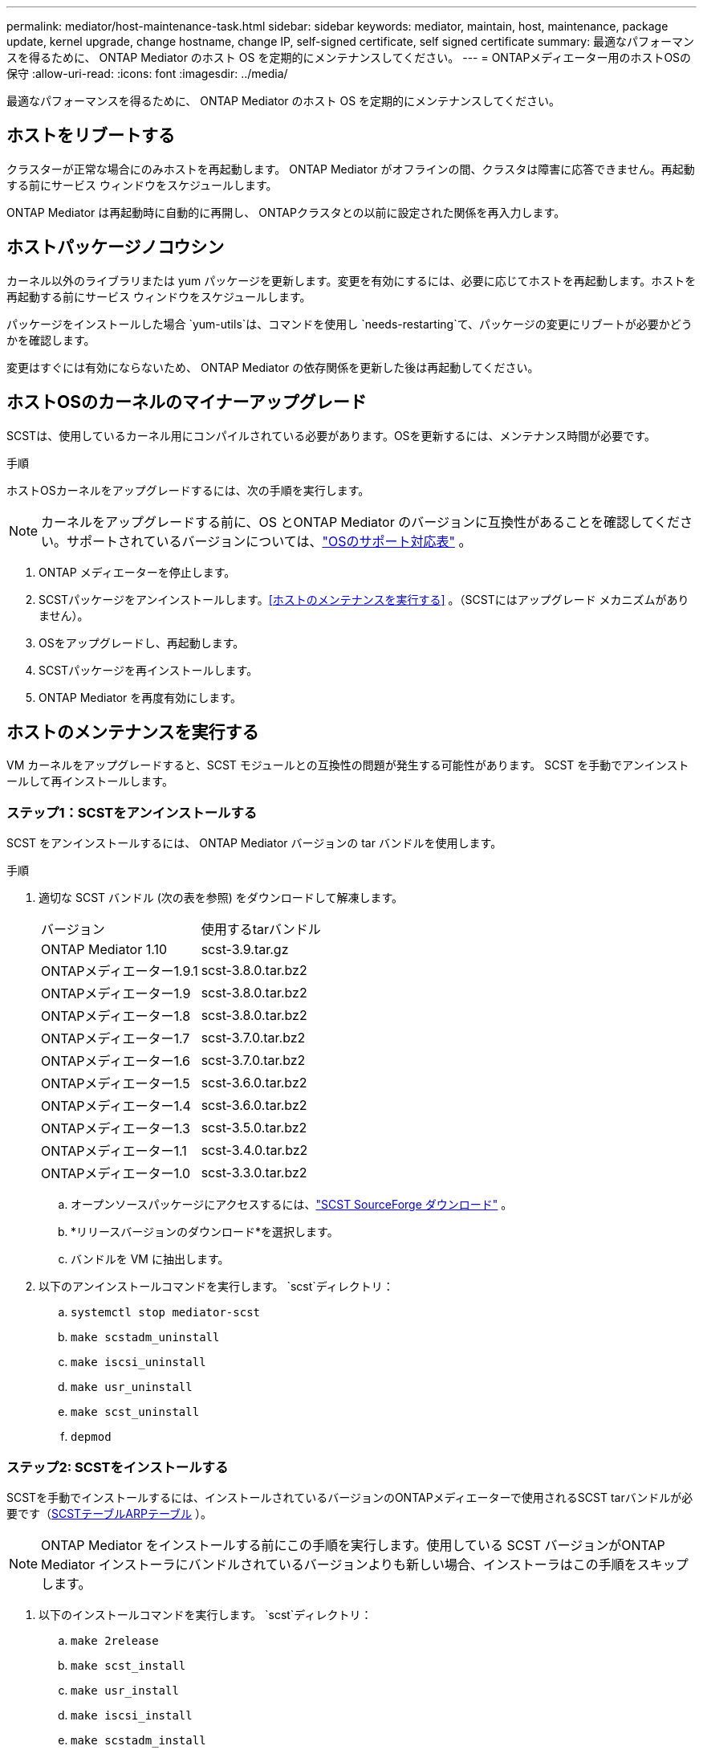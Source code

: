 ---
permalink: mediator/host-maintenance-task.html 
sidebar: sidebar 
keywords: mediator, maintain, host, maintenance, package update, kernel upgrade, change hostname, change IP, self-signed certificate, self signed certificate 
summary: 最適なパフォーマンスを得るために、 ONTAP Mediator のホスト OS を定期的にメンテナンスしてください。 
---
= ONTAPメディエーター用のホストOSの保守
:allow-uri-read: 
:icons: font
:imagesdir: ../media/


[role="lead"]
最適なパフォーマンスを得るために、 ONTAP Mediator のホスト OS を定期的にメンテナンスしてください。



== ホストをリブートする

クラスターが正常な場合にのみホストを再起動します。 ONTAP Mediator がオフラインの間、クラスタは障害に応答できません。再起動する前にサービス ウィンドウをスケジュールします。

ONTAP Mediator は再起動時に自動的に再開し、 ONTAPクラスタとの以前に設定された関係を再入力します。



== ホストパッケージノコウシン

カーネル以外のライブラリまたは yum パッケージを更新します。変更を有効にするには、必要に応じてホストを再起動します。ホストを再起動する前にサービス ウィンドウをスケジュールします。

パッケージをインストールした場合 `yum-utils`は、コマンドを使用し `needs-restarting`て、パッケージの変更にリブートが必要かどうかを確認します。

変更はすぐには有効にならないため、 ONTAP Mediator の依存関係を更新した後は再起動してください。



== ホストOSのカーネルのマイナーアップグレード

SCSTは、使用しているカーネル用にコンパイルされている必要があります。OSを更新するには、メンテナンス時間が必要です。

.手順
ホストOSカーネルをアップグレードするには、次の手順を実行します。


NOTE: カーネルをアップグレードする前に、OS とONTAP Mediator のバージョンに互換性があることを確認してください。サポートされているバージョンについては、link:whats-new-concept.html#os-support-matrix["OSのサポート対応表"] 。

. ONTAP メディエーターを停止します。
. SCSTパッケージをアンインストールします。<<ホストのメンテナンスを実行する>> 。（SCSTにはアップグレード メカニズムがありません）。
. OSをアップグレードし、再起動します。
. SCSTパッケージを再インストールします。
. ONTAP Mediator を再度有効にします。




== ホストのメンテナンスを実行する

VM カーネルをアップグレードすると、SCST モジュールとの互換性の問題が発生する可能性があります。  SCST を手動でアンインストールして再インストールします。



=== ステップ1：SCSTをアンインストールする

SCST をアンインストールするには、 ONTAP Mediator バージョンの tar バンドルを使用します。

.手順
. 適切な SCST バンドル (次の表を参照) をダウンロードして解凍します。
+
[cols="50,50"]
|===


| バージョン | 使用するtarバンドル 


 a| 
ONTAP Mediator 1.10
 a| 
scst-3.9.tar.gz



 a| 
ONTAPメディエーター1.9.1
 a| 
scst-3.8.0.tar.bz2



 a| 
ONTAPメディエーター1.9
 a| 
scst-3.8.0.tar.bz2



 a| 
ONTAPメディエーター1.8
 a| 
scst-3.8.0.tar.bz2



 a| 
ONTAPメディエーター1.7
 a| 
scst-3.7.0.tar.bz2



 a| 
ONTAPメディエーター1.6
 a| 
scst-3.7.0.tar.bz2



 a| 
ONTAPメディエーター1.5
 a| 
scst-3.6.0.tar.bz2



 a| 
ONTAPメディエーター1.4
 a| 
scst-3.6.0.tar.bz2



 a| 
ONTAPメディエーター1.3
 a| 
scst-3.5.0.tar.bz2



 a| 
ONTAPメディエーター1.1
 a| 
scst-3.4.0.tar.bz2



 a| 
ONTAPメディエーター1.0
 a| 
scst-3.3.0.tar.bz2

|===
+
.. オープンソースパッケージにアクセスするには、link:https://scst.sourceforge.net/downloads.html["SCST SourceForge ダウンロード"^] 。
.. *リリースバージョンのダウンロード*を選択します。
.. バンドルを VM に抽出します。


. 以下のアンインストールコマンドを実行します。 `scst`ディレクトリ：
+
.. `systemctl stop mediator-scst`
.. `make scstadm_uninstall`
.. `make iscsi_uninstall`
.. `make usr_uninstall`
.. `make scst_uninstall`
.. `depmod`






=== ステップ2: SCSTをインストールする

SCSTを手動でインストールするには、インストールされているバージョンのONTAPメディエーターで使用されるSCST tarバンドルが必要です（<<scst-bundle-table,SCSTテーブルARPテーブル>> ）。


NOTE: ONTAP Mediator をインストールする前にこの手順を実行します。使用している SCST バージョンがONTAP Mediator インストーラにバンドルされているバージョンよりも新しい場合、インストーラはこの手順をスキップします。

. 以下のインストールコマンドを実行します。 `scst`ディレクトリ：
+
.. `make 2release`
.. `make scst_install`
.. `make usr_install`
.. `make iscsi_install`
.. `make scstadm_install`
.. `depmod`
+
[NOTE]
====
初めてインストールを実行し、 ONTAP Mediator を事前にインストールする場合は、次の手順に進む前に次のコマンドを実行します。

`mkdir -p /opt/netapp/lib/ontap_mediator/ontap_mediator/SCST_mod_keys`

====
.. `cp scst/src/certs/scst_module_key.der /opt/netapp/lib/ontap_mediator/ontap_mediator/SCST_mod_keys/`
.. `patch /etc/init.d/scst < /opt/netapp/lib/ontap_mediator/systemd/scst.patch`
+

NOTE: 初回インストール時にONTAP Mediator の前に SCST を事前インストールする場合は、この手順をスキップしてください。インストーラーは関連する SCST パッチを適用します。



. セキュアブートが有効になっている場合は、リブートする前に、次の手順を実行します。
+
.. 各ファイル名を決定する `scst_vdisk`、 `scst` 、 そして `iscsi_scst`モジュール:
+
....
[root@localhost ~]# modinfo -n scst_vdisk
[root@localhost ~]# modinfo -n scst
[root@localhost ~]# modinfo -n iscsi_scst
....
.. カーネルのリリースを確認します。
+
....
[root@localhost ~]# uname -r
....
.. 各モジュール ファイルをカーネルで署名します。
+
....
[root@localhost ~]# /usr/src/kernels/<KERNEL-RELEASE>/scripts/sign-file \sha256 \
/opt/netapp/lib/ontap_mediator/ontap_mediator/SCST_mod_keys/scst_module_key.priv \
/opt/netapp/lib/ontap_mediator/ontap_mediator/SCST_mod_keys/scst_module_key.der \
_module-filename_
....
.. ファームウェアとともに UEFI キーをインストールします。
+
UEFIキーのインストール手順は、次の場所にあります。

+
`/opt/netapp/lib/ontap_mediator/ontap_mediator/SCST_mod_keys/README.module-signing`

+
生成されたUEFIキーは次の場所にあります。

+
`/opt/netapp/lib/ontap_mediator/ontap_mediator/SCST_mod_keys/scst_module_key.der`



. システムを再起動します。
+
`reboot`





== ホストがホスト名またはIPに変更

.タスクの内容
* ONTAP Mediator をインストールした Linux ホストでこのタスクを実行します。
* ONTAP Mediator のインストール後にホスト名または IP アドレスが変更されたために自己署名証明書が古くなった場合にのみ、このタスクを実行してください。
* 一時的な自己署名証明書が信頼できるサードパーティの証明書に置き換えられた後は、このタスクを使用して証明書を再生成しないでください。自己署名証明書がない場合は、この手順は使用できません。


.ステップ
現在のホストの一時的な自己署名証明書を作成します。

. ONTAP メディエーターを再起動します。
+
`./make_self_signed_certs.sh overwrite`

+
[listing]
----
[root@xyz000123456 ~]# cd /opt/netapp/lib/ontap_mediator/ontap_mediator/server_config
[root@xyz000123456 server_config]# ./make_self_signed_certs.sh overwrite

Adding Subject Alternative Names to the self-signed server certificate
#
# OpenSSL example configuration file.
Generating self-signed certificates
Generating RSA private key, 4096 bit long modulus (2 primes)
..................................................................................................................................................................++++
........................................................++++
e is 65537 (0x010001)
Generating a RSA private key
................................................++++
.............................................................................................................................................++++
writing new private key to 'ontap_mediator_server.key'
-----
Signature ok
subject=C = US, ST = California, L = San Jose, O = "NetApp, Inc.", OU = ONTAP Core Software, CN = ONTAP Mediator, emailAddress = support@netapp.com
Getting CA Private Key

[root@xyz000123456 server_config]# systemctl restart ontap_mediator
----

